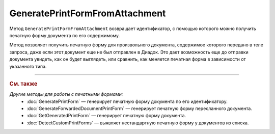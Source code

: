 GeneratePrintFormFromAttachment
===============================

Метод ``GeneratePrintFormFromAttachment`` возвращает идентификатор, с помощью которого можно получить печатную форму документа по его содержимому.

Метод позволяет получить печатную форму для произвольного документа, содержимое которого передано в теле запроса, даже если этот документ еще не был отправлен в Диадок.
Это дает возможность еще до отправки документа увидеть, как он будет выглядеть, или сравнить, как меняется печатная форма в зависимости от указанного типа.

.. http:post:: /GeneratePrintFormFromAttachment

	:queryparam documentType: тип печатной формы.
	:queryparam fromBoxId: идентификатор ящика инициатора пересылки документа.

	:request Body: Тело запроса должно содержать исходный документ, на основе которого будет сгенерирована печатная форма.

	:requestheader Authorization: данные, необходимые для :doc:`авторизации <../Authorization>`.

	:statuscode 200: операция успешно завершена.
	:statuscode 400: данные в запросе имеют неверный формат или отсутствуют обязательные параметры.
	:statuscode 401: в запросе отсутствует HTTP-заголовок ``Authorization`` или в этом заголовке содержатся некорректные авторизационные данные.
	:statuscode 500: при обработке запроса возникла непредвиденная ошибка.

	:response Body: Тело ответа содержит идентификатор, который нужно передать в метод :doc:`GetGeneratedPrintForm` для получения сгенерированной печатной формы.

----

.. rubric:: См. также

*Другие методы для работы с печатными формами:*
	- :doc:`GeneratePrintForm` — генерирует печатную форму документа по его идентификатору.
	- :doc:`GenerateForwardedDocumentPrintForm` — генерирует печатную форму пересланного документа.
	- :doc:`GetGeneratedPrintForm` — генерирует печатную форму документа.
	- :doc:`DetectCustomPrintForms` — выявляет нестандартную печатную форму у документов из списка.